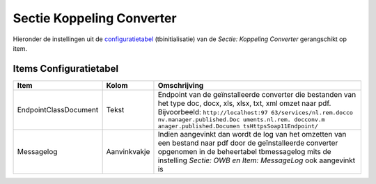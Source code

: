 Sectie Koppeling Converter
==========================

Hieronder de instellingen uit de
`configuratietabel </docs/instellen_inrichten/configuratie.md>`__
(tbinitialisatie) van de *Sectie: Koppeling Converter* gerangschikt op
item.

Items Configuratietabel
-----------------------

+-----------------------+--------------+--------------------------+
| Item                  | Kolom        | Omschrijving             |
+=======================+==============+==========================+
| EndpointClassDocument | Tekst        | Endpoint van de          |
|                       |              | geïnstalleerde converter |
|                       |              | die bestanden van het    |
|                       |              | type doc, docx, xls,     |
|                       |              | xlsx, txt, xml omzet     |
|                       |              | naar pdf. Bijvoorbeeld:  |
|                       |              | ``http://localhost:97    |
|                       |              | 63/services/nl.rem.docco |
|                       |              | nv.manager.published.Doc |
|                       |              | uments.nl.rem. docconv.m |
|                       |              | anager.published.Documen |
|                       |              | tsHttpsSoap11Endpoint/`` |
+-----------------------+--------------+--------------------------+
| Messagelog            | Aanvinkvakje | Indien aangevinkt dan    |
|                       |              | wordt de log van het     |
|                       |              | omzetten van een bestand |
|                       |              | naar pdf door de         |
|                       |              | geïnstalleerde converter |
|                       |              | opgenomen in de          |
|                       |              | beheertabel tbmessagelog |
|                       |              | mits de instelling       |
|                       |              | *Sectie: OWB en Item:    |
|                       |              | MessageLog* ook          |
|                       |              | aangevinkt is            |
+-----------------------+--------------+--------------------------+
